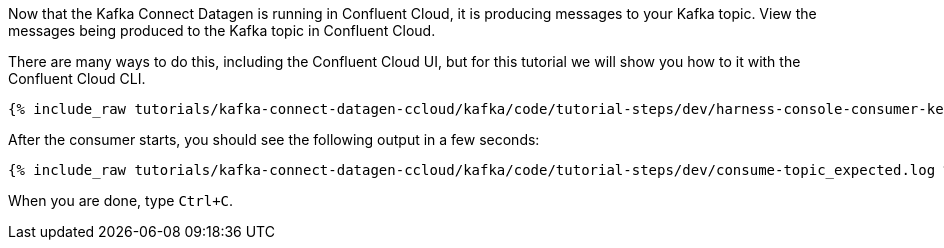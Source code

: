 Now that the Kafka Connect Datagen is running in Confluent Cloud, it is producing messages to your Kafka topic.
View the messages being produced to the Kafka topic in Confluent Cloud.

There are many ways to do this, including the Confluent Cloud UI, but for this tutorial we will show you how to it with the Confluent Cloud CLI.

+++++
<pre class="snippet"><code class="shell">{% include_raw tutorials/kafka-connect-datagen-ccloud/kafka/code/tutorial-steps/dev/harness-console-consumer-keys.sh %}</code></pre>
+++++

After the consumer starts, you should see the following output in a few seconds:

+++++
<pre class="snippet"><code class="shell">{% include_raw tutorials/kafka-connect-datagen-ccloud/kafka/code/tutorial-steps/dev/consume-topic_expected.log %}</code></pre>
+++++

When you are done, type `Ctrl+C`.
